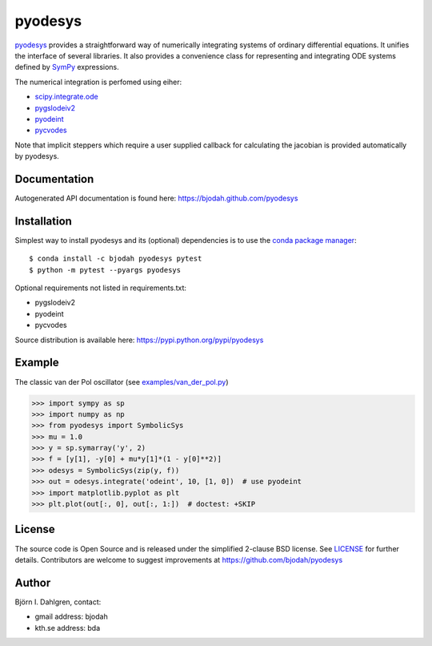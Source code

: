 ========
pyodesys
========

.. image:: http://hera.physchem.kth.se:8080/github.com/bjodah/pyodesys/status.svg?branch=master
   :target: http://hera.physchem.kth.se:8080/github.com/bjodah/pyodesys
   :alt: Build status
.. image:: https://img.shields.io/pypi/v/pyodesys.svg
   :target: https://pypi.python.org/pypi/pyodesys
   :alt: PyPI version
.. image:: https://img.shields.io/pypi/l/pyodesys.svg
   :target: https://github.com/bjodah/pyodesys/blob/master/LICENSE
   :alt: License

`pyodesys <https://github.com/bjodah/pyodesys>`_ provides a straightforward way
of numerically integrating systems of ordinary differential equations. It unifies
the interface of several libraries. It also provides a convenience class for 
representing and integrating ODE systems defined by `SymPy <http://www.sympy.org>`_
expressions.

The numerical integration is perfomed using eiher:

- `scipy.integrate.ode <http://docs.scipy.org/doc/scipy/reference/generated/scipy.integrate.ode.html>`_
- `pygslodeiv2 <https://github.com/bjodah/pygslodeiv2>`_
- `pyodeint <https://github.com/bjodah/pyodeint>`_
- `pycvodes <https://github.com/bjodah/pycvodes>`_


Note that implicit steppers which require a user supplied
callback for calculating the jacobian is provided automatically by pyodesys.

Documentation
-------------
Autogenerated API documentation is found here: `<https://bjodah.github.com/pyodesys>`_

Installation
------------
Simplest way to install pyodesys and its (optional) dependencies is to use the `conda package manager <http://conda.pydata.org/docs/>`_:

::

   $ conda install -c bjodah pyodesys pytest
   $ python -m pytest --pyargs pyodesys

Optional requirements not listed in requirements.txt:

- pygslodeiv2
- pyodeint
- pycvodes

Source distribution is available here:
`<https://pypi.python.org/pypi/pyodesys>`_

Example
-------
The classic van der Pol oscillator (see `examples/van_der_pol.py <examples/van_der_pol.py>`_)

.. code:: python

   >>> import sympy as sp
   >>> import numpy as np
   >>> from pyodesys import SymbolicSys
   >>> mu = 1.0
   >>> y = sp.symarray('y', 2)
   >>> f = [y[1], -y[0] + mu*y[1]*(1 - y[0]**2)]
   >>> odesys = SymbolicSys(zip(y, f))
   >>> out = odesys.integrate('odeint', 10, [1, 0])  # use pyodeint
   >>> import matplotlib.pyplot as plt
   >>> plt.plot(out[:, 0], out[:, 1:])  # doctest: +SKIP


.. image:: https://raw.githubusercontent.com/bjodah/pyodesys/master/examples/van_der_pol.png


License
-------
The source code is Open Source and is released under the simplified 2-clause BSD license. See `LICENSE <LICENSE>`_ for further details.
Contributors are welcome to suggest improvements at https://github.com/bjodah/pyodesys

Author
------
Björn I. Dahlgren, contact:

- gmail address: bjodah
- kth.se address: bda
